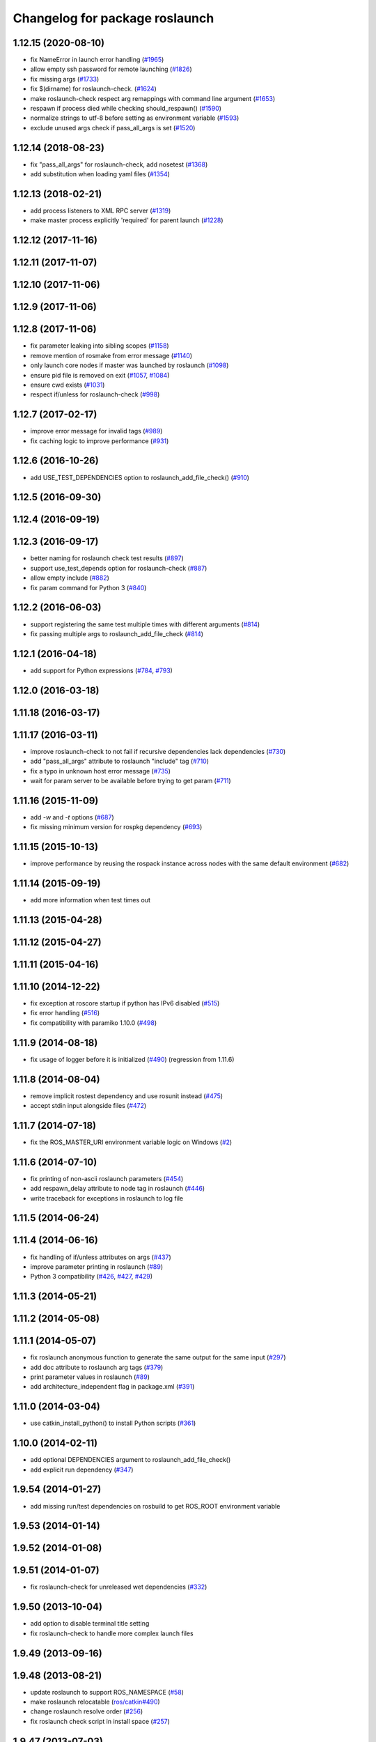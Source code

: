 ^^^^^^^^^^^^^^^^^^^^^^^^^^^^^^^
Changelog for package roslaunch
^^^^^^^^^^^^^^^^^^^^^^^^^^^^^^^

1.12.15 (2020-08-10)
--------------------
* fix NameError in launch error handling (`#1965 <https://github.com/ros/ros_comm/issues/1965>`_)
* allow empty ssh password for remote launching (`#1826 <https://github.com/ros/ros_comm/issues/1826>`_)
* fix missing args (`#1733 <https://github.com/ros/ros_comm/issues/1733>`_)
* fix $(dirname) for roslaunch-check. (`#1624 <https://github.com/ros/ros_comm/issues/1624>`_)
* make roslaunch-check respect arg remappings with command line argument (`#1653 <https://github.com/ros/ros_comm/issues/1653>`_)
* respawn if process died while checking should_respawn() (`#1590 <https://github.com/ros/ros_comm/issues/1590>`_)
* normalize strings to utf-8 before setting as environment variable (`#1593 <https://github.com/ros/ros_comm/issues/1593>`_)
* exclude unused args check if pass_all_args is set (`#1520 <https://github.com/ros/ros_comm/issues/1520>`_)

1.12.14 (2018-08-23)
--------------------
* fix "pass_all_args" for roslaunch-check, add nosetest (`#1368 <https://github.com/ros/ros_comm/issues/1368>`_)
* add substitution when loading yaml files (`#1354 <https://github.com/ros/ros_comm/issues/1354>`_)

1.12.13 (2018-02-21)
--------------------
* add process listeners to XML RPC server (`#1319 <https://github.com/ros/ros_comm/issues/1319>`_)
* make master process explicitly 'required' for parent launch (`#1228 <https://github.com/ros/ros_comm/issues/1228>`_)

1.12.12 (2017-11-16)
--------------------

1.12.11 (2017-11-07)
--------------------

1.12.10 (2017-11-06)
--------------------

1.12.9 (2017-11-06)
-------------------

1.12.8 (2017-11-06)
-------------------
* fix parameter leaking into sibling scopes (`#1158 <https://github.com/ros/ros_comm/issues/1158>`_)
* remove mention of rosmake from error message (`#1140 <https://github.com/ros/ros_comm/issues/1140>`_)
* only launch core nodes if master was launched by roslaunch (`#1098 <https://github.com/ros/ros_comm/pull/1098>`_)
* ensure pid file is removed on exit (`#1057 <https://github.com/ros/ros_comm/pull/1057>`_, `#1084 <https://github.com/ros/ros_comm/pull/1084>`_)
* ensure cwd exists (`#1031 <https://github.com/ros/ros_comm/pull/1031>`_)
* respect if/unless for roslaunch-check (`#998 <https://github.com/ros/ros_comm/pull/998>`_)

1.12.7 (2017-02-17)
-------------------
* improve error message for invalid tags (`#989 <https://github.com/ros/ros_comm/pull/989>`_)
* fix caching logic to improve performance (`#931 <https://github.com/ros/ros_comm/pull/931>`_)

1.12.6 (2016-10-26)
-------------------
* add USE_TEST_DEPENDENCIES option to roslaunch_add_file_check() (`#910 <https://github.com/ros/ros_comm/pull/910>`_)

1.12.5 (2016-09-30)
-------------------

1.12.4 (2016-09-19)
-------------------

1.12.3 (2016-09-17)
-------------------
* better naming for roslaunch check test results (`#897 <https://github.com/ros/ros_comm/pull/897>`_)
* support use_test_depends option for roslaunch-check (`#887 <https://github.com/ros/ros_comm/pull/887>`_)
* allow empty include (`#882 <https://github.com/ros/ros_comm/pull/882>`_)
* fix param command for Python 3 (`#840 <https://github.com/ros/ros_comm/pull/840>`_)

1.12.2 (2016-06-03)
-------------------
* support registering the same test multiple times with different arguments (`#814 <https://github.com/ros/ros_comm/pull/814>`_)
* fix passing multiple args to roslaunch_add_file_check (`#814 <https://github.com/ros/ros_comm/pull/814>`_)

1.12.1 (2016-04-18)
-------------------
* add support for Python expressions (`#784 <https://github.com/ros/ros_comm/pull/784>`_, `#793 <https://github.com/ros/ros_comm/pull/793>`_)

1.12.0 (2016-03-18)
-------------------

1.11.18 (2016-03-17)
--------------------

1.11.17 (2016-03-11)
--------------------
* improve roslaunch-check to not fail if recursive dependencies lack dependencies (`#730 <https://github.com/ros/ros_comm/pull/730>`_)
* add "pass_all_args" attribute to roslaunch "include" tag (`#710 <https://github.com/ros/ros_comm/pull/710>`_)
* fix a typo in unknown host error message (`#735 <https://github.com/ros/ros_comm/pull/735>`_)
* wait for param server to be available before trying to get param (`#711 <https://github.com/ros/ros_comm/pull/711>`_)

1.11.16 (2015-11-09)
--------------------
* add `-w` and `-t` options (`#687 <https://github.com/ros/ros_comm/pull/687>`_)
* fix missing minimum version for rospkg dependency (`#693 <https://github.com/ros/ros_comm/issues/693>`_)

1.11.15 (2015-10-13)
--------------------
* improve performance by reusing the rospack instance across nodes with the same default environment (`#682 <https://github.com/ros/ros_comm/pull/682>`_)

1.11.14 (2015-09-19)
--------------------
* add more information when test times out

1.11.13 (2015-04-28)
--------------------

1.11.12 (2015-04-27)
--------------------

1.11.11 (2015-04-16)
--------------------

1.11.10 (2014-12-22)
--------------------
* fix exception at roscore startup if python has IPv6 disabled (`#515 <https://github.com/ros/ros_comm/issues/515>`_)
* fix error handling (`#516 <https://github.com/ros/ros_comm/pull/516>`_)
* fix compatibility with paramiko 1.10.0 (`#498 <https://github.com/ros/ros_comm/pull/498>`_)

1.11.9 (2014-08-18)
-------------------
* fix usage of logger before it is initialized (`#490 <https://github.com/ros/ros_comm/issues/490>`_) (regression from 1.11.6)

1.11.8 (2014-08-04)
-------------------
* remove implicit rostest dependency and use rosunit instead (`#475 <https://github.com/ros/ros_comm/issues/475>`_)
* accept stdin input alongside files (`#472 <https://github.com/ros/ros_comm/issues/472>`_)

1.11.7 (2014-07-18)
-------------------
* fix the ROS_MASTER_URI environment variable logic on Windows (`#2 <https://github.com/windows/ros_comm/issues/2>`_)

1.11.6 (2014-07-10)
-------------------
* fix printing of non-ascii roslaunch parameters (`#454 <https://github.com/ros/ros_comm/issues/454>`_)
* add respawn_delay attribute to node tag in roslaunch (`#446 <https://github.com/ros/ros_comm/issues/446>`_)
* write traceback for exceptions in roslaunch to log file

1.11.5 (2014-06-24)
-------------------

1.11.4 (2014-06-16)
-------------------
* fix handling of if/unless attributes on args (`#437 <https://github.com/ros/ros_comm/issues/437>`_)
* improve parameter printing in roslaunch (`#89 <https://github.com/ros/ros_comm/issues/89>`_)
* Python 3 compatibility (`#426 <https://github.com/ros/ros_comm/issues/426>`_, `#427 <https://github.com/ros/ros_comm/issues/427>`_, `#429 <https://github.com/ros/ros_comm/issues/429>`_)

1.11.3 (2014-05-21)
-------------------

1.11.2 (2014-05-08)
-------------------

1.11.1 (2014-05-07)
-------------------
* fix roslaunch anonymous function to generate the same output for the same input (`#297 <https://github.com/ros/ros_comm/issues/297>`_)
* add doc attribute to roslaunch arg tags (`#379 <https://github.com/ros/ros_comm/issues/379>`_)
* print parameter values in roslaunch (`#89 <https://github.com/ros/ros_comm/issues/89>`_)
* add architecture_independent flag in package.xml (`#391 <https://github.com/ros/ros_comm/issues/391>`_)

1.11.0 (2014-03-04)
-------------------
* use catkin_install_python() to install Python scripts (`#361 <https://github.com/ros/ros_comm/issues/361>`_)

1.10.0 (2014-02-11)
-------------------
* add optional DEPENDENCIES argument to roslaunch_add_file_check()
* add explicit run dependency (`#347 <https://github.com/ros/ros_comm/issues/347>`_)

1.9.54 (2014-01-27)
-------------------
* add missing run/test dependencies on rosbuild to get ROS_ROOT environment variable

1.9.53 (2014-01-14)
-------------------

1.9.52 (2014-01-08)
-------------------

1.9.51 (2014-01-07)
-------------------
* fix roslaunch-check for unreleased wet dependencies (`#332 <https://github.com/ros/ros_comm/issues/332>`_)

1.9.50 (2013-10-04)
-------------------
* add option to disable terminal title setting
* fix roslaunch-check to handle more complex launch files

1.9.49 (2013-09-16)
-------------------

1.9.48 (2013-08-21)
-------------------
* update roslaunch to support ROS_NAMESPACE (`#58 <https://github.com/ros/ros_comm/issues/58>`_)
* make roslaunch relocatable (`ros/catkin#490 <https://github.com/ros/catkin/issues/490>`_)
* change roslaunch resolve order (`#256 <https://github.com/ros/ros_comm/issues/256>`_)
* fix roslaunch check script in install space (`#257 <https://github.com/ros/ros_comm/issues/257>`_)

1.9.47 (2013-07-03)
-------------------
* improve roslaunch completion to include launch file arguments (`#230 <https://github.com/ros/ros_comm/issues/230>`_)
* check for CATKIN_ENABLE_TESTING to enable configure without tests

1.9.46 (2013-06-18)
-------------------
* add CMake function roslaunch_add_file_check() (`#241 <https://github.com/ros/ros_comm/issues/241>`_)

1.9.45 (2013-06-06)
-------------------
* modified roslaunch $(find PKG) to consider path behind it for resolve strategy (`#233 <https://github.com/ros/ros_comm/pull/233>`_)
* add boolean attribute 'subst_value' to rosparam tag in launch files (`#218 <https://github.com/ros/ros_comm/issues/218>`_)
* add command line parameter to print out launch args
* fix missing import in arg_dump.py

1.9.44 (2013-03-21)
-------------------
* fix 'roslaunch --files' with non-unique anononymous ids (`#186 <https://github.com/ros/ros_comm/issues/186>`_)
* fix ROS_MASTER_URI for Windows

1.9.43 (2013-03-13)
-------------------
* implement process killer for Windows

1.9.42 (2013-03-08)
-------------------
* add option --skip-log-check (`#133 <https://github.com/ros/ros_comm/issues/133>`_)
* update API doc to list raised exceptions in config.py
* fix invocation of Python scripts under Windows (`#54 <https://github.com/ros/ros_comm/issues/54>`_)

1.9.41 (2013-01-24)
-------------------
* improve performance of $(find ...)

1.9.40 (2013-01-13)
-------------------
* fix 'roslaunch --pid=' when pointing to ROS_HOME but folder does not exist (`#43 <https://github.com/ros/ros_comm/issues/43>`_)
* fix 'roslaunch --pid=' to use shell expansion for the pid value (`#44 <https://github.com/ros/ros_comm/issues/44>`_)

1.9.39 (2012-12-29)
-------------------
* first public release for Groovy
